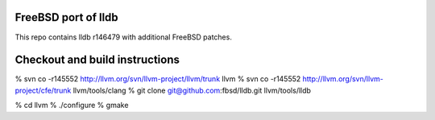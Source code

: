 FreeBSD port of lldb
====================
This repo contains lldb r146479 with additional FreeBSD patches.

Checkout and build instructions
===============================

% svn co -r145552 http://llvm.org/svn/llvm-project/llvm/trunk llvm
% svn co -r145552 http://llvm.org/svn/llvm-project/cfe/trunk llvm/tools/clang
% git clone git@github.com:fbsd/lldb.git llvm/tools/lldb

% cd llvm
% ./configure
% gmake
